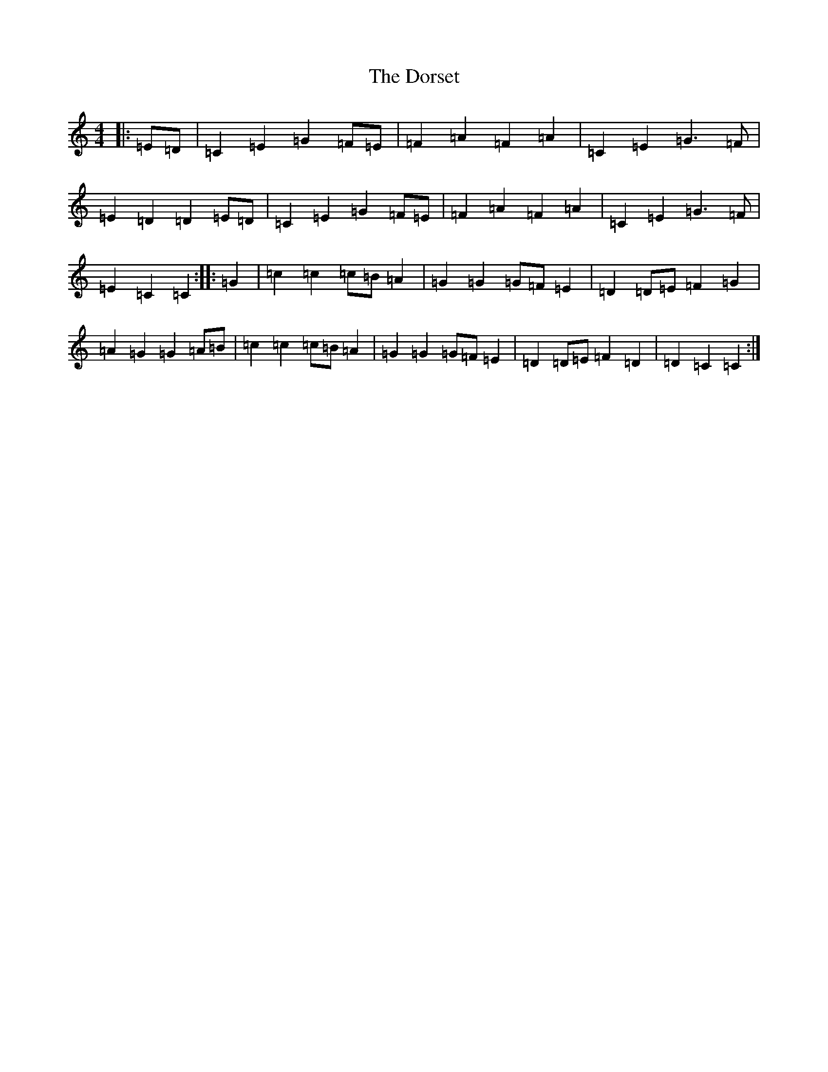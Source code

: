 X: 5482
T: Dorset, The
S: https://thesession.org/tunes/7072#setting7072
R: reel
M:4/4
L:1/8
K: C Major
|:=E=D|=C2=E2=G2=F=E|=F2=A2=F2=A2|=C2=E2=G3=F|=E2=D2=D2=E=D|=C2=E2=G2=F=E|=F2=A2=F2=A2|=C2=E2=G3=F|=E2=C2=C2:||:=G2|=c2=c2=c=B=A2|=G2=G2=G=F=E2|=D2=D=E=F2=G2|=A2=G2=G2=A=B|=c2=c2=c=B=A2|=G2=G2=G=F=E2|=D2=D=E=F2=D2|=D2=C2=C2:|